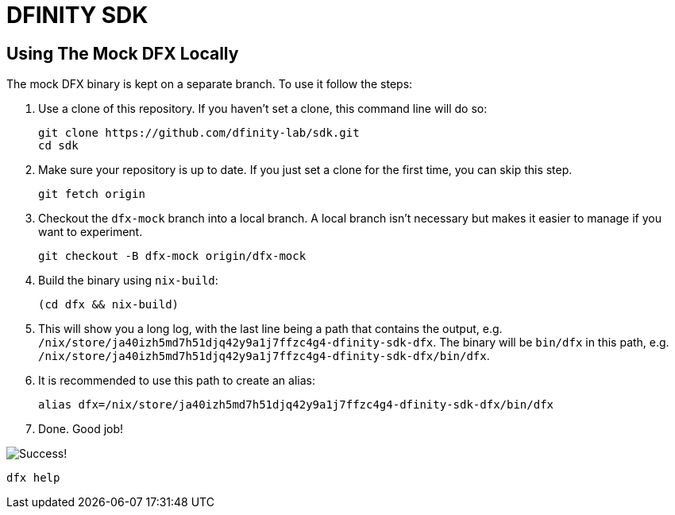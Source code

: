 = DFINITY SDK

== Using The Mock DFX Locally
The mock DFX binary is kept on a separate branch. To use it follow the steps:

1. Use a clone of this repository. If you haven't set a clone, this command line will do so:
[source,bash]
git clone https://github.com/dfinity-lab/sdk.git
cd sdk

1. Make sure your repository is up to date. If you just set a clone for the first time, you can skip
this step.
[source,bash]
git fetch origin

1. Checkout the `dfx-mock` branch into a local branch. A local branch isn't necessary but makes it
easier to manage if you want to experiment.
[source,bash]
git checkout -B dfx-mock origin/dfx-mock

1. Build the binary using `nix-build`:
[source,bash]
(cd dfx && nix-build)

1. This will show you a long log, with the last line being a path that contains the output, e.g.
`/nix/store/ja40izh5md7h51djq42y9a1j7ffzc4g4-dfinity-sdk-dfx`. The binary will be `bin/dfx` in this
path, e.g. `/nix/store/ja40izh5md7h51djq42y9a1j7ffzc4g4-dfinity-sdk-dfx/bin/dfx`.

1. It is recommended to use this path to create an alias:
[source,bash]
alias dfx=/nix/store/ja40izh5md7h51djq42y9a1j7ffzc4g4-dfinity-sdk-dfx/bin/dfx

1. Done. Good job!

image:./assets/success.gif[Success!]
[source,bash]
dfx help

